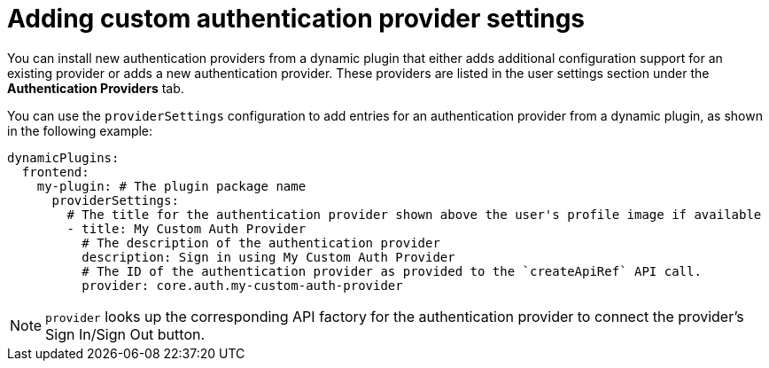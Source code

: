 :_mod-docs-content-type: PROCEDURE

[id="proc-adding-custom-authentication-provider-settings.adoc_{context}"]
= Adding custom authentication provider settings

You can install new authentication providers from a dynamic plugin that either adds additional configuration support for an existing provider or adds a new authentication provider. These providers are listed in the user settings section under the *Authentication Providers* tab.

You can use the `providerSettings` configuration to add entries for an authentication provider from a dynamic plugin, as shown in the following example:

[source,yaml]
----
dynamicPlugins:
  frontend:
    my-plugin: # The plugin package name
      providerSettings:
        # The title for the authentication provider shown above the user's profile image if available
        - title: My Custom Auth Provider
          # The description of the authentication provider
          description: Sign in using My Custom Auth Provider
          # The ID of the authentication provider as provided to the `createApiRef` API call.
          provider: core.auth.my-custom-auth-provider
----

[NOTE]
====
`provider` looks up the corresponding API factory for the authentication provider to connect the provider's Sign In/Sign Out button.
====

